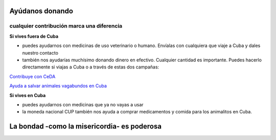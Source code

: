 ﻿################
Ayúdanos donando
################

++++++++++++++++++++++
cualquier contribución marca una diferencia
++++++++++++++++++++++

**Si vives fuera de Cuba**

* puedes ayudarnos con medicinas de uso veterinario o humano. Envíalas con cualquiera que viaje a Cuba y dales nuestro contacto

* también nos ayudarías muchísimo donando dinero en efectivo. Cualquier cantidad es importante. Puedes hacerlo directamente si viajas a Cuba o a través de estas dos campañas:

`Contribuye con CeDA <https://www.gofundme.com/2axvrpc5>`_

`Ayuda a salvar animales vagabundos en Cuba <https://www.youcaring.com/pac-cuba-proteccion-animales-de-la-
ciudad-532089>`_

**Si vives en Cuba**

* puedes ayudarnos con medicinas que ya no vayas a usar

* la moneda nacional CUP también nos ayuda a comprar medicamentos y comida para los animalitos en Cuba.

############################################
La bondad -como la misericordia- es poderosa
############################################
